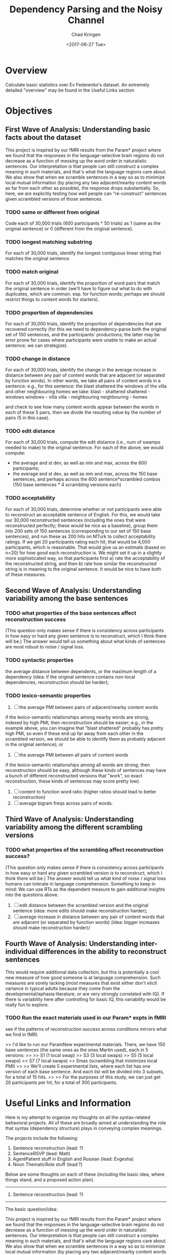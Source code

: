 #+TITLE: Dependency Parsing and the Noisy Channel
#+AUTHOR: Chad Kringen
#+DATE:<2017-06-27 Tue>

* Overview
Calculate basic statistics over Ev Federenko's dataset.  
An extremely detailed "overview" may be found in the Useful Links section

* Objectives
** First Wave of Analysis: Understanding basic facts about the dataset
This project is inspired by our fMRI results from the Param* project where we found that the responses 
in the language-selective brain regions do not decrease as a function of messing up the word order in 
naturalistic sentences. Our interpretation is that people can still construct a complex meaning in such materials, 
and that's what the language regions care about. We also show that when we scramble sentences in a way so 
as to minimize local mutual information (by placing any two adjacent/nearby content words as far from each other as possible), 
the response drops substantially. So, here, we are explicitly testing how well people can "re-construct" sentences given scrambled versions of those sentences.

*** TODO same or different from original
Code each of 30,000 trials (600 participants * 50 trials) as 1 (same as the original sentence) or 0 (different from the original sentence).
*** TODO longest matching substring
For each of 30,000 trials, identify the longest contiguous linear string that matches the original sentence.
*** TODO match original
For each of 30,000 trials, identify the proportion of word pairs that match the original sentence 
in order (we'll have to figure out what to do with duplicates, which are common. esp. for function 
words; perhaps we should restrict things to content words for starters).
*** TODO proportion of dependencies
For each of 30,000 trials, identify the proportion of dependencies that are recovered correctly (for this we need to 
dependency-parse both the original set of 150 sentences, and the participants' productions; the latter may be error 
prone for cases where participants were unable to make an actual sentence; we can strategize).

*** TODO change in distance
For each of 30,000 trials, identify the change in the average increase in distance between any pair of 
content words that are adjacent (or separated by function words). In other words, we take all pairs of 
content words in a sentence: e.g., for this sentence:
the blast shattered the windows of the villa and other neighbouring homes
we take:
blast - shattered
shattered - windows
windows - villa
villa - neighbouring
neighbouring - homes

and check to see how many content words appear between the words in each of these 5 pairs, then we divide the 
resulting value by the number of pairs (5 in this case).

*** TODO edit distance
For each of 30,000 trials, compute the edit distance (i.e., num of swamps needed to make) to the original sentence.
For each of the above, we would compute:
- the average and st dev, as well as min and max, across the 600 participants;
- the average and st dev, as well as min and max, across the 150 base sentences, and perhaps across the 600 sentence*scrambled combos (150 base sentences * 4 scrambling versions each)

*** TODO acceptability
For each of 30,000 trials, determine whether or not participants were able to reconstruct an acceptable sentence of English. 
For this, we would take our 30,000 reconstructed sentences (including the ones that were reconstructed perfectly; 
these would be nice as a baseline), group them into 200 sets of 150 sentences (corresponding to our set of 150 base sentences), 
and run these as 200 hits on MTurk to collect acceptability ratings. If we get 20 participants rating each hit, that would be 
4,000 participants, which is reasonable. That would give us an estimate (based on n=20) for how good each reconstruction is. 
We might set it up in a slightly more sophisticated way, so that participants first a) rate the acceptability of the 
reconstructed string, and then b) rate how similar the reconstructed string is in meaning to the original sentence. 
It would be nice to have both of these measures.

** Second Wave of Analysis: Understanding variability among the base sentences
*** TODO what properties of the base sentences affect reconstruction success
 (This question only makes sense if there is consistency across participants in how easy or hard any given sentence 
is to reconstruct, which I think there will be.) The answer would tell us something about what kinds 
of sentences are most robust to noise / signal loss.

*** TODO syntactic properties 
the average distance between dependents, or the maximum length of a dependency 
(idea: if the original sentence contains non-local dependencies, reconstruction should be harder);

*** TODO  lexico-semantic properties
1. [ ] the average PMI between pairs of adjacent/nearby content words 
if the lexico-semantic relationships among nearby words are strong, indexed by high PMI, 
then reconstruction should be easier; e.g., in the example above, you can imagine that "blast shattered" 
probably has pretty high PMI, so even if these end up far away from each other in the scrambled version, 
we should be able to identify them as probably adjacent in the original sentence); or

2. [ ] the average PMI between all pairs of content words 
if the lexico-semantic relationships among all words are strong, then reconstruction should be easy, 
although these kinds of sentences may have a bunch of different reconstructed versions that "work", 
so exact reconstruction, these kinds of sentences may score pretty low).

3. [ ] content to function word ratio (higher ratios should lead to better reconstruction)
4. [ ] average bigram freqs across pairs of words.

** Third Wave of Analysis: Understanding variability among the different scrambling versions
*** TODO what properties of the scrambling affect reconstruction success? 
(This question only makes sense if there is consistency across participants in how easy or hard any given 
scrambled version is to reconstruct, which I think there will be.) The answer would tell us what kind 
of noise / signal loss humans can tolerate in language comprehension. Something to keep in mind:
We can use RTs as the dependent measure to gain additional insights into the questions above.
1. [ ] edit distance between the scrambled version and the original sentence (idea: more edits should make reconstruction harder);
2. [ ] average increase in distance between any pair of content words that are adjacent (or separated by function words) (idea: bigger increases should make reconstruction harder)/
** Fourth Wave of Analysis: Understanding inter-individual differences in the ability to reconstruct sentences
This would require additional data collection, but this is potentially a cool new measure of 
how good someone is at language comprehension. Such measures are sorely lacking (most measures that exist 
either don't elicit variance in typical adults because they come from the developmental/aphasia literature, 
or are very strongly correlated with IQ). If there is variability here after controlling for basic IQ, 
this variability would be really fun to explore.

*** TODO Run the exact materials used in our Param* expts in fMRI
see if the patterns of reconstruction success across conditions mirrors what we find in fMRI. 

>>     I'd like to run our ParamNew experimental materials. There, we have 150 base sentences (the same ones as the ones Martin used), each in 5 versions:
>>
>>     S1 (1 local swap)
>>     S3 (3 local swaps)
>>     S5 (5 local swaps)
>>     S7 (7 local swaps)
>>     Smax (scrambling that minimizes local PMI)
>>
>>     We'll create 5 experimental lists, where each list has one version of each base sentence. And each list will be divided into 3 subsets, for a total of 15 hits.
>>
>>     For the purposes of this study, we can just get 20 participants per hit, for a total of 300 participants.

* Useful Links and Information
Here is my attempt to organize my thoughts on all the syntax-related behavioral projects. All of these are broadly aimed at understanding the role that syntax (dependency structure) plays in conveying complex meanings.

The projects include the following:

1. Sentence reconstruction (lead: ?)
2. SentenceRSVP (lead: Matt)
3. AgentPatient stuff in English and Russian (lead: Evgesha)
4. Noun ThematicRole stuff (lead:?)

Below are some thoughts on each of these (including the basic idea, where things stand, and a proposed action plan).

---------------------------------------------------------------------------------------------------------------------------------
1. Sentence reconstruction (lead: ?)
---------------------------------------------------------------------------------------------------------------------------------

The basic question/idea:

This project is inspired by our fMRI results from the Param* project where we found that the responses in the language-selective brain regions do not decrease as a function of messing up the word order in naturalistic sentences. Our interpretation is that people can still construct a complex meaning in such materials, and that's what the language regions care about. We also show that when we scramble sentences in a way so as to minimize local mutual information (by placing any two adjacent/nearby content words as far from each other as possible), the response drops substantially. So, here, we are explicitly testing how well people can "re-construct" sentences given scrambled versions of those sentences.

What we've done so far:

We ran one study on MTurk in the spring (this was done by Martin Schneider, an MIT undergrad, and Matt; I am trying to figure out if Martin wants to remained involved in this), but the data have not been analyzed much at all yet. Chad: it would be great if you wanted to take a lead on this, with Matt helping.

>>     here is what we ran:
>>
>>     Materials
>>     150 sentences, each in 4 scrambled versions, so a total of 600 trials
>>     These were divided into 4 lists (where each list contained one scrambled version of each of 150 sentences), and each list was further divided into 3 subsets for the presentation purposes. So, on mTurk, we ran 12 hits (4 lists * 3 subsets).
>>
>>     Participants
>>     Each hit was completed by 50 participants on mTurk, so we had a total of 600 participants
>>     This means that we have:
>>     --50 datapoints for each of 600 unique scrambled versions; and
>>     --200 datapoints for each of 150 base sentences.

Action plan:

The plan here is two-fold:

a. Analyze the data collected so far.

There are many interesting questions we can ask here. Here is a suggested initial set of analyses:

ANALYSES OF SENT-RECON EXPT:

1. Characterizing basic performance.

1a. Code each of 30,000 trials (600 participants * 50 trials) as 1 (same as the original sentence) or 0 (different from the original sentence).

1b. For each of 30,000 trials, identify the longest contiguous linear string that matches the original sentence.

1c. For each of 30,000 trials, identify the proportion of word pairs that match the original sentence in order (we'll have to figure out what to do with duplicates, which are common. esp. for function words; perhaps we should restrict things to content words for starters).

1d. For each of 30,000 trials, identify the proportion of dependencies that are recovered correctly (for this we need to dependency-parse both the original set of 150 sentences, and the participants' productions; the latter may be error prone for cases where participants were unable to make an actual sentence; we can strategize).

1e. For each of 30,000 trials, identify the change in the average increase in distance between any pair of content words that are adjacent (or separated by function words). In other words, we take all pairs of content words in a sentence: e.g., for this sentence:
the blast shattered the windows of the villa and other neighbouring homes
we take:
blast - shattered
shattered - windows
windows - villa
villa - neighbouring
neighbouring - homes

and check to see how many content words appear between the words in each of these 5 pairs, then we divide the resulting value by the number of pairs (5 in this case).

1f. For each of 30,000 trials, compute the edit distance (i.e., num of swamps needed to make) to the original sentence.

For each of the above, we would compute:
- the average and st dev, as well as min and max, across the 600 participants;
- the average and st dev, as well as min and max, across the 150 base sentences, and perhaps across the 600 sentence*scrambled combos (150 base sentences * 4 scrambling versions each)

(maybe)
1g. For each of 30,000 trials, determine whether or not participants were able to reconstruct an acceptable sentence of English. For this, we would take our 30,000 reconstructed sentences (including the ones that were reconstructed perfectly; these would be nice as a baseline), group them into 200 sets of 150 sentences (corresponding to our set of 150 base sentences), and run these as 200 hits on MTurk to collect acceptability ratings. If we get 20 participants rating each hit, that would be 4,000 participants, which is reasonable. That would give us an estimate (based on n=20) for how good each reconstruction is. We might set it up in a slightly more sophisticated way, so that participants first a) rate the acceptability of the reconstructed string, and then b) rate how similar the reconstructed string is in meaning to the original sentence. It would be nice to have both of these measures.

2. Understanding variability among the base sentences.

Here, the question is: what properties of the base sentences affect reconstruction success? (This question only makes sense if there is consistency across participants in how easy or hard any given sentence is to reconstruct, which I think there will be.) The answer would tell us something about what kinds of sentences are most robust to noise / signal loss.

Some hypotheses include:

2a) syntactic properties, like the average distance between dependents, or the maximum length of a dependency (idea: if the original sentence contains non-local dependencies, reconstruction should be harder);

2b) lexico-semantic properties, like
-the average PMI between pairs of adjacent/nearby content words (idea: if the lexico-semantic relationships among nearby words are strong, indexed by high PMI, then reconstruction should be easier; e.g., in the example above, you can imagine that "blast shattered" probably has pretty high PMI, so even if these end up far away from each other in the scrambled version, we should be able to identify them as probably adjacent in the original sentence); or
-the average PMI between all pairs of content words (idea: if the lexico-semantic relationships among all words are strong, then reconstruction should be easy, although these kinds of sentences may have a bunch of different reconstructed versions that "work", so exact reconstruction, these kinds of sentences may score pretty low).

There are probably other ideas to explore here, including:
-content to function word ratio (higher ratios should lead to better reconstruction)
-average bigram freqs across pairs of words.

3. Understanding variability among the different scrambling versions.

Here, the question is: what properties of the scrambling affect reconstruction success? (This question only makes sense if there is consistency across participants in how easy or hard any given scrambled version is to reconstruct, which I think there will be.) The answer would tell us what kind of noise / signal loss humans can tolerate in language comprehension.

A couple of hypotheses include:

3a) edit distance between the scrambled version and the original sentence (idea: more edits should make reconstruction harder);

3b) average increase in distance between any pair of content words that are adjacent (or separated by function words) (idea: bigger increases should make reconstruction harder)/

There are probably other factors to explore.

Something to keep in mind:
~ We can use RTs as the dependent measure to gain additional insights into the questions above.

[possibly] 4. Understanding inter-individual differences in the ability to reconstruct sentences.
This would require additional data collection, but this is potentially a cool new measure of how good someone is at language comprehension. Such measures are sorely lacking (most measures that exist either don't elicit variance in typical adults because they come from the developmental/aphasia literature, or are very strongly correlated with IQ). If there is variability here after controlling for basic IQ, this variability would be really fun to explore.

b. Run the exact materials used in our Param* expts in fMRI, to see if the patterns of reconstruction success across conditions mirrors what we find in fMRI. 

>>     I'd like to run our ParamNew experimental materials. There, we have 150 base sentences (the same ones as the ones Martin used), each in 5 versions:
>>
>>     S1 (1 local swap)
>>     S3 (3 local swaps)
>>     S5 (5 local swaps)
>>     S7 (7 local swaps)
>>     Smax (scrambling that minimizes local PMI)
>>
>>     We'll create 5 experimental lists, where each list has one version of each base sentence. And each list will be divided into 3 subsets, for a total of 15 hits.
>>
>>     For the purposes of this study, we can just get 20 participants per hit, for a total of 300 participants.

FYI: For Martin's study we paid $4 + $4 bonus.

Matt: once you meet with Martin and figure out how to set this stuff up, please go ahead and work on this whenever you find some time. Thanks!

---------------------------------------------------------------------------------------------------------------------------------
2. SentenceRSVP (lead: Matt)
---------------------------------------------------------------------------------------------------------------------------------

The basic question/idea:

Building again on the fMRI results: if we can infer complex meanings from the linguistic signal (at least to some non-trivial extent, even if not perfectly!) in the absence of syntax, why have we developed syntax?

Basic hypotheses include:
-  to express certain kinds of ideas that you just can't express otherwise;
-  to facilitate language learning;
-  to facilitate language production (e.g., by constraining the number of choices one has to make in converting a particular idea into a string of words);
-  to facilitate language comprehension.

This project evaluates the latter hypothesis. We are using the RSVP (rapid serial visual presentation) paradigm, where participants get sentences or (different versions of) scrambled sentences - presented at different speeds - and have to type in the sentence / word string that they saw. The key prediction is that should be able to retain more information from sentences (cf. string words) at faster speeds.

What we've done so far:

Here is a description I have of the setup (Matt: Please chime in on whether this is accurate!)

We have 4 types of materials:
~ intact sentences;
~ scrambled sentences (from Martin's sentence reconstruction study);
~ scrambled lowPMI sentences (created by Frank Mollica by maximizing the distance between any two adjacent content words, so that local mutual information is low within a span of a few words); and
~ word lists (that Matt created; I would suggest using the word-lists matched to the intact sentences).

And in the first study, we are using 3 speeds: 400ms per word (slow), 200ms per word (fast), or 100ms per word (really fast).

We are using the first 144 items from the set of 150 sentences in the sentence reconstruction study, and each item has 12 versions: 4 types of materials (intact, scrambled, scrambled-lowPMI, and word-lists) x 3 speeds (400, 200, 100), for a total of 1,728 trials.

These are distributed across 12 lists, where each list contains one version of a sentence (so there are 36 trials of each type of material), and 12 in each set of 36 trials of each condition appear at each of the three speeds.

Each participant is presented with 144 videos (in a random order), and after each video has to type in as much as they could get from the string.

The study is currently running! Matt: remind me how many participants do we aim to get for each of our 12 lists?

Action plan:

Once we get the data, we should organize it in the following format:

Each row is a single trial, and the columns are:

1: subject ID (mturk ID)
2: item number (value 1-144 corresponding to the 144 base sentences, so these have a fixed correspondence across participants)
3: factor 1, i.e., type of material (int, scr, scrLowPMI, wordlist)
4: factor 2, i.e., speech (400, 200, 100)
5: trial number (value 1-144 corresponding to the order in which participants saw the trials)
6: list number (value 1-12; same for all trials within a participant)
7: actual target string
8: typed in response
9: RT

Anything else?

Then, we can talk about the first basic measures to look at, but we'll probably start with:
a) correct or not (where correct means the participant typed in the string exactly with no errors; we'll have to talk about what to do about typos, but let's not worry about this for the initial analyses);
b) number of words that match the target string divided by total number of words typed.

And we'll want to get these values for each participant for each condition (so 12 values per participant), and then look at them across participants, as we usually do.

---------------------------------------------------------------------------------------------------------------------------------
3. AgentPatient stuff in English and Russian (lead: Evgesha)
---------------------------------------------------------------------------------------------------------------------------------

The basic question/idea:

Here, we ask: for (naturally occurring) linguistic descriptions of transitive events, how easily can we infer who the agent vs. the patient is when we don't have syntactic cues. This is all part of this bigger question of how much of the dependency structure can we infer from the lexico-semantic constraints.

(Language researchers have spent a LOT of time studying the processing of semantically reversible sentences, and such sentences can indeed tell us something important about language processing, but it seems important to know if we hardly ever have to solve this kind of a problem during naturalistic linguistic exchanges..)

What we've done so far + action plan:

For starters, we are doing this in English so the critical syntactic cue is word order. We extracted a set of agent-verb-patient triplets from a parsed corpus of English, and presented participants on MTurk with a verb, and the two NPs (in random order). Their task is to decide which NP is the agent. We ran an initial version of this, and it looks like for ~90% of cases participants can correctly infer the dependency structure. We have now cleaned up the materials a little more (there are all sorts of weird idiosyncrasies in naturalistic materials) and created two versions:
i) the minimal stripped down version with just the head nouns for the NPs;
ii) the version where we use the full NPs (including their associated modifying adjectives / RCs).

We are finalizing the materials now (Evgesha: I am getting to this!), and will run both versions soon. I expect that for ii, we'll get to 95-100%. And I want to also run the minimal version in the context of the sentence that preceded the sentence containing the target triplet, in order to quantify the relative contributions of the preceding linguistic context vs. the lexico-semantic properties of the agent and patient nouns.

We also plan to run this in Russian, where instead of removing the word order cue, we can remove the case markers and see if the overall patterns generalize. I expect the relevant proportions to be quite similar across languages, but it would be nice to see for this for languages that mark dependencies in different ways (i.e., with word order vs. morphology).
Richard: if you have some time in the near future, might you be willing to extract the triplets from the parsed Russian corpus for us? We'd love the same info as for the English: i.e., preceding sentence, target sentence, and the agent, verb, and patient for each target triplet. Thanks!

---------------------------------------------------------------------------------------------------------------------------------
4. Noun ThematicRole stuff (lead:?)
---------------------------------------------------------------------------------------------------------------------------------

The basic question/idea:

Inspired by the results of the agent-patient stuff above, I've been thinking about nouns lately and about the flexibility with which different (kinds of) nouns appear in different thematic roles. When people talk about language, they often assert that different nouns can flexibly appear in different roles, but this seems to only be true of a relatively small class of nouns, so this made me want to get some general understanding of the degree to which lexico-semantic properties of nouns constrain the roles that they take on in linguistic descriptions of events.

Chad: it this sounds of interest, I'd love for you to do this. (We haven't gotten started on this yet.)

Action plan:

Here is what I'd like to do:

i. take some n (maybe 200?) most frequent English nouns as well as nouns that come from the tail of the frequency distribution (e.g., divide the nouns in Brysbaert's 30K word set into 30 sets of size ~1K words, and take i) the top 210 most frequent nouns from the first K, as well as ii) sample 10 nouns from each subsequent K, for a total of 500 nouns.

ii. for each of these, extract n sentences (what's reasonable? maybe 20-30?) where that noun is used (we would have to use an unparsed corpus here; parsed ones are too small)

iii. identify the thematic role of each target noun in each sentence to get a distribution of thematic roles for each noun.

We would then learn how flexible nouns are with respect to the thematic roles they tend to take, and whether there are systematic differences between nouns that are vs. are not flexible, and what features predict associations with different roles (e.g., we should recover things like animate nouns being mostly agents, and inanimate nouns being mostly patients), etc. We can then also ask whether nouns that are vs. are not flexible systematically co-occur with different kinds of verbs, which might link to an ongoing verb classification project (Chad: I can tell you more about that when we talk).

Ok, sorry for the long email, everyone!
Ev


> 1. Sentence reconstruction (lead: ?)
> ---------------------------------------------------------------------------------------------------------------------------------
>
> What we've done so far:
>
> We ran one study on MTurk in the spring (this was done by Martin Schneider, an MIT undergrad, and Matt; I am trying to figure out if Martin wants to remained involved in this), but the data have not been analyzed much at all yet. Chad: it would be great if you wanted to take a lead on this, with Matt helping.

Yup. Chad, feel free to reach out anytime. 


> b. Run the exact materials used in our Param* expts in fMRI, to see if the patterns of reconstruction success across conditions mirrors what we find in fMRI. 
>
> Matt: once you meet with Martin and figure out how to set this stuff up, please go ahead and work on this whenever you find some time. Thanks!

So this would be essentially the same as Martin’s Mturk experiment, but with the Param materials? Sounds good. 


> 2. SentenceRSVP (lead: Matt)
> ---------------------------------------------------------------------------------------------------------------------------------
> What we've done so far:
>
> Here is a description I have of the setup (Matt: Please chime in on whether this is accurate!)

Yup it’s correct.


> The study is currently running! Matt: remind me how many participants do we aim to get for each of our 12 lists?

Believe we decided on 120 participants, so 10 per each of our 12 lists. This is still flexible however, so let me know if you want to change that. 
Evelina Fedorenko
	
